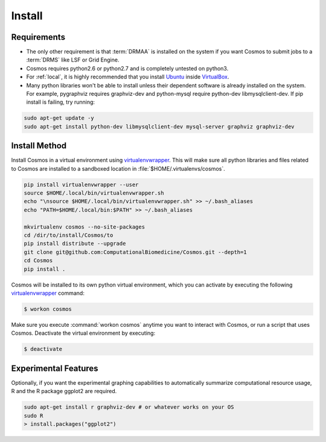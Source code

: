 .. _install:

Install
=======

Requirements
_______________________________________

* The only other requirement is that :term:`DRMAA` is installed on the system if you want Cosmos to submit
  jobs to a :term:`DRMS` like LSF or Grid Engine.

* Cosmos requires python2.6 or python2.7 and is completely untested on python3.

* For :ref:`local`, it is highly recommended that you install `Ubuntu <http://www.ubuntu.com/>`_
  inside `VirtualBox <https://www.virtualbox.org/>`_.

* Many python libraries won't be able to install unless their dependent software is already
  installed on the system.  For example, pygraphviz requires graphviz-dev and
  python-mysql require python-dev libmysqlclient-dev.  If pip install is failing, try running:

.. code-block:: bash

    sudo apt-get update -y
    sudo apt-get install python-dev libmysqlclient-dev mysql-server graphviz graphviz-dev


Install Method
_______________

Install Cosmos in a virtual environment using
`virtualenvwrapper <http://www.doughellmann.com/projects/virtualenvwrapper/>`_.
This will make sure all python libraries and files related to Cosmos are installed to a sandboxed location in
:file:`$HOME/.virtualenvs/cosmos`.

.. code-block:: bash

    pip install virtualenvwrapper --user
    source $HOME/.local/bin/virtualenvwrapper.sh
    echo "\nsource $HOME/.local/bin/virtualenvwrapper.sh" >> ~/.bash_aliases
    echo "PATH=$HOME/.local/bin:$PATH" >> ~/.bash_aliases

    mkvirtualenv cosmos --no-site-packages
    cd /dir/to/install/Cosmos/to
    pip install distribute --upgrade
    git clone git@github.com:ComputationalBiomedicine/Cosmos.git --depth=1
    cd Cosmos
    pip install .


Cosmos will be installed to its own python virtual environment, which you can activate by executing the following
`virtualenvwrapper <http://www.doughellmann.com/projects/virtualenvwrapper/>`_ command:

.. code-block:: bash

    $ workon cosmos

Make sure you execute :command:`workon cosmos` anytime you want to interact with Cosmos, or run a script
that uses Cosmos.  Deactivate the virtual environment by executing:

.. code-block:: bash

    $ deactivate


Experimental Features
_________________________

Optionally, if you want the experimental graphing capabilities to automatically summarize
computational resource usage, R and the R package ggplot2 are required.

.. code-block:: bash

   sudo apt-get install r graphviz-dev # or whatever works on your OS
   sudo R
   > install.packages("ggplot2")

